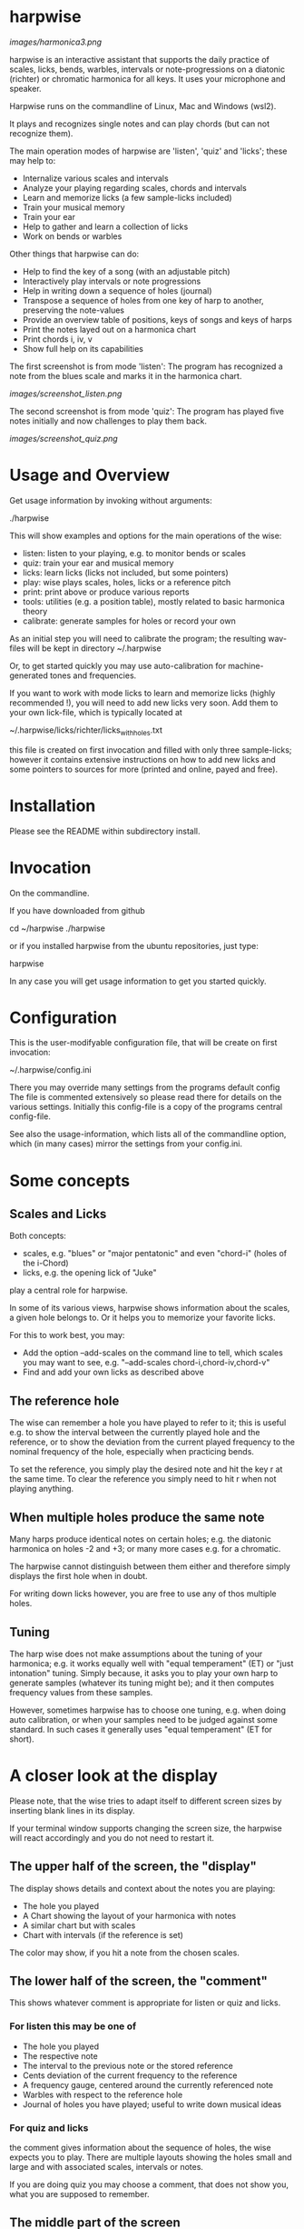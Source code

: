 # -*- fill-column: 74 -*-

* harpwise

  [[images/harmonica3.png]]

  harpwise is an interactive assistant that supports the daily practice of
  scales, licks, bends, warbles, intervals or note-progressions on a
  diatonic (richter) or chromatic harmonica for all keys. It uses your
  microphone and speaker.

  Harpwise runs on the commandline of Linux, Mac and Windows (wsl2).
  
  It plays and recognizes single notes and can play chords (but can not
  recognize them).

  The main operation modes of harpwise are 'listen', 'quiz' and 'licks';
  these may help to:

  - Internalize various scales and intervals
  - Analyze your playing regarding scales, chords and intervals
  - Learn and memorize licks (a few sample-licks included)
  - Train your musical memory
  - Train your ear
  - Help to gather and learn a collection of licks
  - Work on bends or warbles

  Other things that harpwise can do:

  - Help to find the key of a song (with an adjustable pitch)
  - Interactively play intervals or note progressions
  - Help in writing down a sequence of holes (journal)
  - Transpose a sequence of holes from one key of harp to another,
    preserving the note-values
  - Provide an overview table of positions, keys of songs and keys of harps
  - Print the notes layed out on a harmonica chart
  - Print chords i, iv, v
  - Show full help on its capabilities

    
  The first screenshot is from mode 'listen': The program has recognized a
  note from the blues scale and marks it in the harmonica chart.
  
  [[images/screenshot_listen.png]]

  The second screenshot is from mode 'quiz': The program has played five
  notes initially and now challenges to play them back.
  
  [[images/screenshot_quiz.png]]

* Usage and Overview

  Get usage information by invoking without arguments:
  
    ./harpwise


  This will show examples and options for the main operations of the
  wise: 
  
  - listen: listen to your playing, e.g. to monitor bends or scales
  - quiz: train your ear and musical memory
  - licks: learn licks (licks not included, but some pointers)
  - play: wise plays scales, holes, licks or a reference pitch
  - print: print above or produce various reports
  - tools: utilities (e.g. a position table), mostly related to basic
    harmonica theory
  - calibrate: generate samples for holes or record your own

  As an initial step you will need to calibrate the program; the resulting
  wav-files will be kept in directory ~/.harpwise

  Or, to get started quickly you may use auto-calibration for
  machine-generated tones and frequencies.

  If you want to work with mode licks to learn and memorize licks (highly
  recommended !), you will need to add new licks very soon.  Add them to
  your own lick-file, which is typically located at

  ~/.harpwise/licks/richter/licks_with_holes.txt

  this file is created on first invocation and filled with only three
  sample-licks; however it contains extensive instructions on how to add
  new licks and some pointers to sources for more (printed and online,
  payed and free).

* Installation

  Please see the README within subdirectory install.
   
* Invocation

  On the commandline.

  If you have downloaded from github

  cd ~/harpwise
  ./harpwise

  or if you installed harpwise from the ubuntu repositories, just type:

  harpwise

  In any case you will get usage information to get you started quickly.
  
* Configuration

  This is the user-modifyable configuration file, that will be create on
  first invocation:

  ~/.harpwise/config.ini

  There you may override many settings from the programs default config
  The file is commented extensively so please read there for details on
  the various settings. Initially this config-file is a copy of the
  programs central config-file.

  See also the usage-information, which lists all of the commandline
  option, which (in many cases) mirror the settings from your config.ini.


* Some concepts
** Scales and Licks

   Both concepts:

   - scales, e.g. "blues" or "major pentatonic" and even "chord-i" (holes
     of the i-Chord)
   - licks, e.g. the opening lick of "Juke"

   play a central role for harpwise.

   In some of its various views, harpwise shows information about the
   scales, a given hole belongs to. Or it helps you to memorize your
   favorite licks.

   For this to work best, you may:

   - Add the option --add-scales on the command line to tell, which scales
     you may want to see, e.g. "--add-scales chord-i,chord-iv,chord-v"
   - Find and add your own licks as described above
   
** The reference hole

   The wise can remember a hole you have played to refer to it; this is
   useful e.g. to show the interval between the currently played hole and
   the reference, or to show the deviation from the current played
   frequency to the nominal frequency of the hole, especially when
   practicing bends.

   To set the reference, you simply play the desired note and hit the key
   r at the same time. To clear the reference you simply need to hit r
   when not playing anything.

** When multiple holes produce the same note

   Many harps produce identical notes on certain holes; e.g. the diatonic
   harmonica on holes -2 and +3; or many more cases e.g. for a chromatic.

   The harpwise cannot distinguish between them either and therefore
   simply displays the first hole when in doubt. 

   For writing down licks however, you are free to use any of thos
   multiple holes.

** Tuning

   The harp wise does not make assumptions about the tuning of your
   harmonica; e.g. it works equally well with "equal temperament" (ET) or
   "just intonation" tuning.  Simply because, it asks you to play your own
   harp to generate samples (whatever its tuning might be); and it then
   computes frequency values from these samples.
  
   However, sometimes harpwise has to choose one tuning, e.g. when doing
   auto calibration, or when your samples need to be judged against some
   standard. In such cases it generally uses "equal temperament" (ET for
   short).

* A closer look at the display

  Please note, that the wise tries to adapt itself to different screen
  sizes by inserting blank lines in its display.

  If your terminal window supports changing the screen size, the harpwise
  will react accordingly and you do not need to restart it.

** The upper half of the screen, the "display"

   The display shows details and context about the notes you are playing:

   - The hole you played
   - A Chart showing the layout of your harmonica with notes
   - A similar chart but with scales
   - Chart with intervals (if the reference is set)

   The color may show, if you hit a note from the chosen scales.

** The lower half of the screen, the "comment"

   This shows whatever comment is appropriate for listen or quiz and licks.

*** For listen this may be one of

    - The hole you played
    - The respective note
    - The interval to the previous note or the stored reference
    - Cents deviation of the current frequency to the reference
    - A frequency gauge, centered around the currently referenced note
    - Warbles with respect to the reference hole
    - Journal of holes you have played; useful to write down musical ideas

*** For quiz and licks

    the comment gives information about the sequence of holes, the wise
    expects you to play. There are multiple layouts showing the holes
    small and large and with associated scales, intervals or notes.

    If you are doing quiz you may choose a comment, that does not show
    you, what you are supposed to remember.
   
** The middle part of the screen
*** The hole line
    
    The first line in the middle of the display currently looks like this:

    Hole:   -- , Note:  -- , Ref:   -- ,  Rem: --

    After the obvious fields Hole and Note there are:
    
    - Ref :: (if set) a chosen reference note, against which, e.g. your
      bends will be judged when displaying them.

    - Rem :: A remark, that can be defined for a scale (i.e. within the
      file scales_SCALE_with_holes.yaml)

*** The frequency line

    It shows the absolute Frequency sensed and the deviation in cent from
    the recognized note.

    The same deviation is depicted in the frequency gauge; it looks like
    this:

    [..........:..I.......]

    The middle position (marked by ":") represents the frequency, that was
    found during calibration. If you have done an automatic calibration,
    this frequency might not match what you are actually playing (marked by
    "I"); consider a manual calibration with your actual harp in such a
    case.

    The left and right position (marked by "[." and ".]") represent the
    point, where the displayed note would change: half way to the next
    hole. After reaching which (e.g. while bending), the gauge will change,
    the ":" will represent the next hole and the displayed cursor ("I")
    will jump to the other side to approach the central position again.

*** The interval line
    
    It show the interval to the reference hole (if one has been set) or
    the interval the the previously played hole.

  
